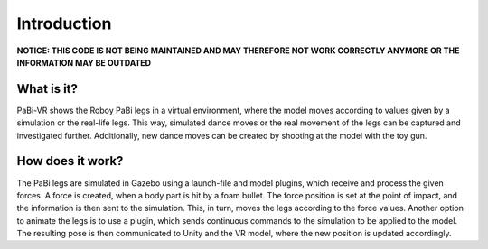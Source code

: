 Introduction
============

**NOTICE: THIS CODE IS NOT BEING MAINTAINED AND MAY THEREFORE NOT WORK CORRECTLY ANYMORE OR THE INFORMATION MAY BE OUTDATED**

What is it?
-----------
PaBi-VR shows the Roboy PaBi legs in a virtual environment, where the model moves according to values given by a simulation or the real-life legs. This way, simulated dance moves or the real movement of the legs can be captured and investigated further. Additionally, new dance moves can be created by shooting at the model with the toy gun.

How does it work?
-----------------
The PaBi legs are simulated in Gazebo using a launch-file and model plugins, which receive and process the given forces.  A force is created, when a body part is hit by a foam bullet. The force position is set at the point of impact, and the information is then sent to the simulation. This, in turn, moves the legs according to the force values. Another option to animate the legs is to use a plugin, which sends continuous commands to the simulation to be applied to the model.  The resulting pose is then communicated to Unity and the VR model, where the new position is updated accordingly. 
